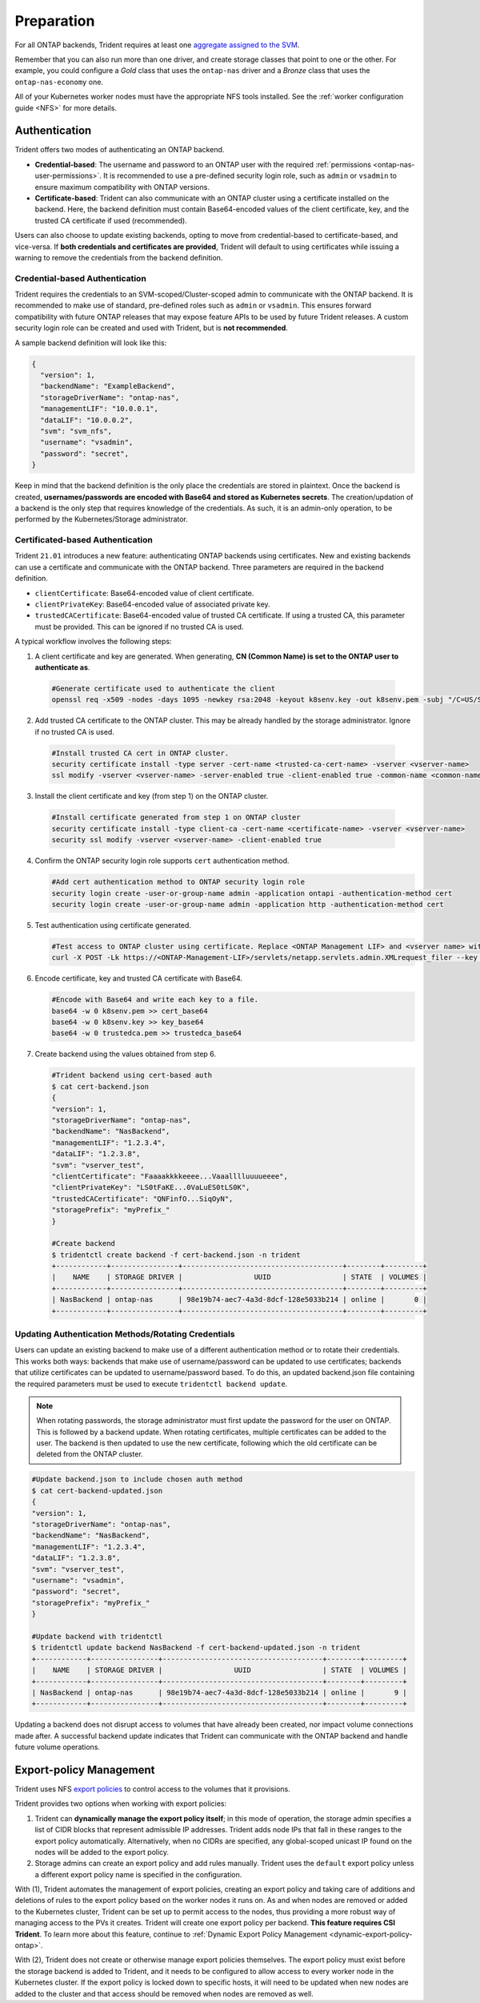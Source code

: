 .. _ontap-nas-preparation:

###########
Preparation
###########

For all ONTAP backends, Trident requires at least one
`aggregate assigned to the SVM`_.

.. _aggregate assigned to the SVM: https://library.netapp.com/ecmdocs/ECMP1368404/html/GUID-5255E7D8-F420-4BD3-AEFB-7EF65488C65C.html

Remember that you can also run more than one driver, and create storage
classes that point to one or the other. For example, you could configure a
*Gold* class that uses the ``ontap-nas`` driver and a *Bronze* class that
uses the ``ontap-nas-economy`` one.

All of your Kubernetes worker nodes must have the appropriate NFS tools
installed. See the :ref:`worker configuration guide <NFS>` for more details.

.. _ontap-nas-authentication:

Authentication
--------------

Trident offers two modes of authenticating an ONTAP backend.

-  **Credential-based**: The username and password to an ONTAP user with the
   required :ref:`permissions <ontap-nas-user-permissions>`. It is recommended
   to use a pre-defined security login role, such as ``admin`` or ``vsadmin`` to
   ensure maximum compatibility with ONTAP versions.
-  **Certificate-based**: Trident can also communicate with an ONTAP cluster using
   a certificate installed on the backend. Here, the backend definition must
   contain Base64-encoded values of the client certificate, key, and the trusted
   CA certificate if used (recommended).

Users can also choose to update existing backends, opting to move from
credential-based to certificate-based, and vice-versa. If **both credentials and
certificates are provided**, Trident will default to using certificates while
issuing a warning to remove the credentials from the backend definition.

Credential-based Authentication
~~~~~~~~~~~~~~~~~~~~~~~~~~~~~~~

Trident requires the credentials to an SVM-scoped/Cluster-scoped admin to
communicate with the ONTAP backend. It is recommended to make use of standard,
pre-defined roles such as ``admin`` or ``vsadmin``. This ensures forward
compatibility with future ONTAP releases that may expose feature APIs to be used
by future Trident releases. A custom security login role can be created and used
with Trident, but is **not recommended**.

A sample backend definition will look like this:

.. code-block:: json

  {
    "version": 1,
    "backendName": "ExampleBackend",
    "storageDriverName": "ontap-nas",
    "managementLIF": "10.0.0.1",
    "dataLIF": "10.0.0.2",
    "svm": "svm_nfs",
    "username": "vsadmin",
    "password": "secret",
  }

Keep in mind that the backend definition is the only place the credentials are
stored in plaintext. Once the backend is created, **usernames/passwords are encoded
with Base64 and stored as Kubernetes secrets**. The creation/updation of a backend
is the only step that requires knowledge of the credentials. As such, it is an
admin-only operation, to be performed by the Kubernetes/Storage administrator.

Certificated-based Authentication
~~~~~~~~~~~~~~~~~~~~~~~~~~~~~~~~~

Trident ``21.01`` introduces a new feature: authenticating ONTAP backends using
certificates. New and existing backends can use a certificate and communicate with
the ONTAP backend. Three parameters are required in the backend definition.

- ``clientCertificate``: Base64-encoded value of client certificate.
- ``clientPrivateKey``: Base64-encoded value of associated private key.
- ``trustedCACertificate``: Base64-encoded value of trusted CA certificate. If
  using a trusted CA, this parameter must be provided. This can be ignored if
  no trusted CA is used.

A typical workflow involves the following steps:

1. A client certificate and key are generated. When generating, **CN (Common Name) is
   set to the ONTAP user to authenticate as**.

  .. code-block:: bash

    #Generate certificate used to authenticate the client
    openssl req -x509 -nodes -days 1095 -newkey rsa:2048 -keyout k8senv.key -out k8senv.pem -subj "/C=US/ST=NC/L=RTP/O=NetApp/CN=admin"

2. Add trusted CA certificate to the ONTAP cluster. This may be already handled by
   the storage administrator. Ignore if no trusted CA is used.

  .. code-block:: bash

    #Install trusted CA cert in ONTAP cluster.
    security certificate install -type server -cert-name <trusted-ca-cert-name> -vserver <vserver-name>
    ssl modify -vserver <vserver-name> -server-enabled true -client-enabled true -common-name <common-name> -serial <SN-from-trusted-CA-cert> -ca <cert-authority>

3. Install the client certificate and key (from step 1) on the ONTAP cluster.

  .. code-block:: bash

    #Install certificate generated from step 1 on ONTAP cluster
    security certificate install -type client-ca -cert-name <certificate-name> -vserver <vserver-name>
    security ssl modify -vserver <vserver-name> -client-enabled true

4. Confirm the ONTAP security login role supports ``cert`` authentication method.

   .. code-block:: bash

     #Add cert authentication method to ONTAP security login role
     security login create -user-or-group-name admin -application ontapi -authentication-method cert
     security login create -user-or-group-name admin -application http -authentication-method cert

5. Test authentication using certificate generated.

   .. code-block:: bash

     #Test access to ONTAP cluster using certificate. Replace <ONTAP Management LIF> and <vserver name> with Management LIF IP and SVM name.
     curl -X POST -Lk https://<ONTAP-Management-LIF>/servlets/netapp.servlets.admin.XMLrequest_filer --key k8senv.key --cert ~/k8senv.pem -d '<?xml version="1.0" encoding="UTF-8"?><netapp xmlns="http://www.netapp.com/filer/admin" version="1.21" vfiler="<vserver-name>"><vserver-get></vserver-get></netapp>'

6. Encode certificate, key and trusted CA certificate with Base64.

   .. code-block:: bash

     #Encode with Base64 and write each key to a file.
     base64 -w 0 k8senv.pem >> cert_base64
     base64 -w 0 k8senv.key >> key_base64
     base64 -w 0 trustedca.pem >> trustedca_base64

7. Create backend using the values obtained from step 6.

   .. code-block:: bash

     #Trident backend using cert-based auth
     $ cat cert-backend.json
     {
     "version": 1,
     "storageDriverName": "ontap-nas",
     "backendName": "NasBackend",
     "managementLIF": "1.2.3.4",
     "dataLIF": "1.2.3.8",
     "svm": "vserver_test",
     "clientCertificate": "Faaaakkkkeeee...Vaaalllluuuueeee",
     "clientPrivateKey": "LS0tFaKE...0VaLuES0tLS0K",
     "trustedCACertificate": "QNFinfO...SiqOyN",
     "storagePrefix": "myPrefix_"
     }

     #Create backend
     $ tridentctl create backend -f cert-backend.json -n trident
     +------------+----------------+--------------------------------------+--------+---------+
     |    NAME    | STORAGE DRIVER |                 UUID                 | STATE  | VOLUMES |
     +------------+----------------+--------------------------------------+--------+---------+
     | NasBackend | ontap-nas      | 98e19b74-aec7-4a3d-8dcf-128e5033b214 | online |       0 |
     +------------+----------------+--------------------------------------+--------+---------+

Updating Authentication Methods/Rotating Credentials
~~~~~~~~~~~~~~~~~~~~~~~~~~~~~~~~~~~~~~~~~~~~~~~~~~~~

Users can update an existing backend to make use of a different authentication
method or to rotate their credentials. This works both ways: backends that make
use of username/password can be updated to use certificates; backends that
utilize certificates can be updated to username/password based. To do this,
an updated backend.json file containing the required parameters must be used to
execute ``tridentctl backend update``.

.. note::

  When rotating passwords, the storage administrator must first update the
  password for the user on ONTAP. This is followed by a backend update. When
  rotating certificates, multiple certificates can be added to the user. The
  backend is then updated to use the new certificate, following which the old
  certificate can be deleted from the ONTAP cluster.

.. code-block:: bash

  #Update backend.json to include chosen auth method
  $ cat cert-backend-updated.json
  {
  "version": 1,
  "storageDriverName": "ontap-nas",
  "backendName": "NasBackend",
  "managementLIF": "1.2.3.4",
  "dataLIF": "1.2.3.8",
  "svm": "vserver_test",
  "username": "vsadmin",
  "password": "secret",
  "storagePrefix": "myPrefix_"
  }

  #Update backend with tridentctl
  $ tridentctl update backend NasBackend -f cert-backend-updated.json -n trident
  +------------+----------------+--------------------------------------+--------+---------+
  |    NAME    | STORAGE DRIVER |                 UUID                 | STATE  | VOLUMES |
  +------------+----------------+--------------------------------------+--------+---------+
  | NasBackend | ontap-nas      | 98e19b74-aec7-4a3d-8dcf-128e5033b214 | online |       9 |
  +------------+----------------+--------------------------------------+--------+---------+

Updating a backend does not disrupt access to volumes that have already been
created, nor impact volume connections made after. A successful backend update
indicates that Trident can communicate with the ONTAP backend and handle future
volume operations.

Export-policy Management
------------------------

Trident uses NFS `export policies`_ to control access to the volumes that it
provisions.

.. _export policies: https://library.netapp.com/ecmdocs/ECMP1196891/html/GUID-9A2B6C3E-C86A-4125-B778-6072A3A19657.html

Trident provides two options when working with export policies:

1. Trident can **dynamically manage the export policy itself**; in this mode of
   operation, the storage admin specifies a list of CIDR blocks that
   represent admissible IP addresses. Trident adds node IPs that fall in
   these ranges to the export policy automatically. Alternatively, when no
   CIDRs are specified, any global-scoped unicast IP found on the nodes will
   be added to the export policy.

2. Storage admins can create an export policy and add rules manually. Trident uses
   the ``default`` export policy unless a different export policy name is specified
   in the configuration.

With (1), Trident automates the management of export policies, creating an export
policy and taking care of additions and deletions of rules to the export policy based
on the worker nodes it runs on. As and when nodes are removed or added to the
Kubernetes cluster, Trident can be set up to permit access to the nodes, thus
providing a more robust way of managing access to the PVs it creates. Trident
will create one export policy per backend. **This feature requires CSI Trident**.
To learn more about this feature, continue to
:ref:`Dynamic Export Policy Management <dynamic-export-policy-ontap>`.

With (2), Trident does not create or otherwise manage export policies themselves.
The export policy must exist before the storage backend is added to Trident,
and it needs to be configured to allow access to every worker node in the
Kubernetes cluster. If the export policy is locked down to specific hosts,
it will need to be updated when new nodes are added to the cluster
and that access should be removed when nodes are removed as well.

